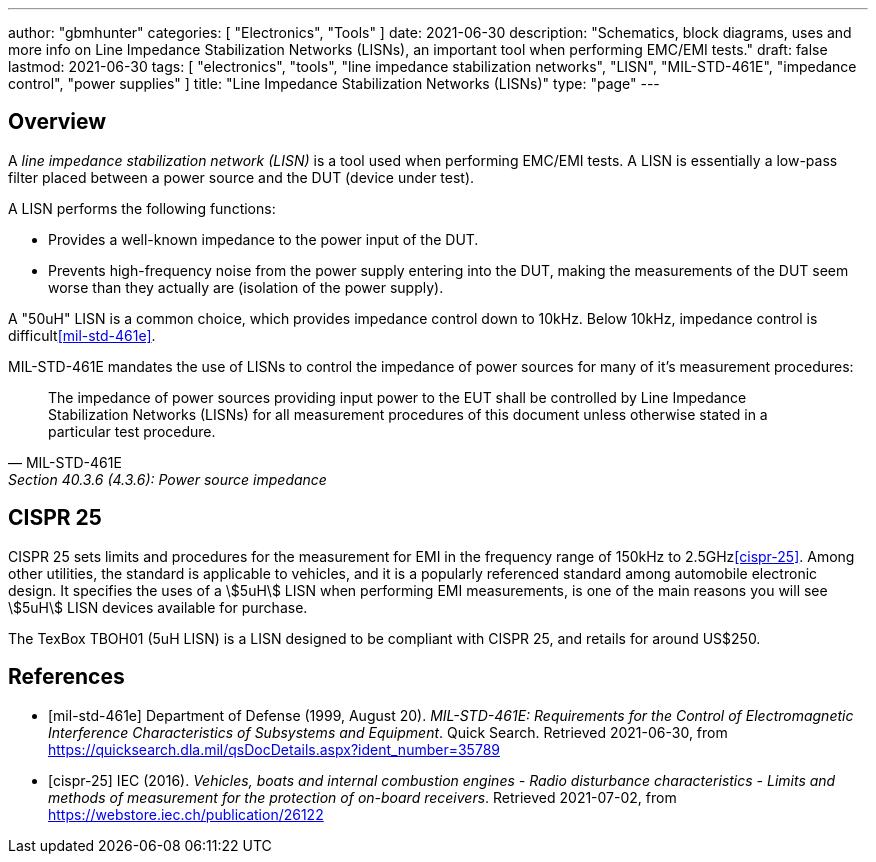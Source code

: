 ---
author: "gbmhunter"
categories: [ "Electronics", "Tools" ]
date: 2021-06-30
description: "Schematics, block diagrams, uses and more info on Line Impedance Stabilization Networks (LISNs), an important tool when performing EMC/EMI tests."
draft: false
lastmod: 2021-06-30
tags: [ "electronics", "tools", "line impedance stabilization networks", "LISN", "MIL-STD-461E", "impedance control", "power supplies" ]
title: "Line Impedance Stabilization Networks (LISNs)"
type: "page"
---

== Overview

A _line impedance stabilization network (LISN)_ is a tool used when performing EMC/EMI tests. A LISN is essentially a low-pass filter placed between a power source and the DUT (device under test).

A LISN performs the following functions:

* Provides a well-known impedance to the power input of the DUT.
* Prevents high-frequency noise from the power supply entering into the DUT, making the measurements of the DUT seem worse than they actually are (isolation of the power supply).

A "50uH" LISN is a common choice, which provides impedance control down to 10kHz. Below 10kHz, impedance control is difficult<<mil-std-461e>>.

MIL-STD-461E mandates the use of LISNs to control the impedance of power sources for many of it's measurement procedures:

[quote, MIL-STD-461E, Section 40.3.6 (4.3.6): Power source impedance]
____
The impedance of power sources providing input power to the EUT shall be controlled by Line
Impedance Stabilization Networks (LISNs) for all measurement procedures of this document
unless otherwise stated in a particular test procedure.
____

== CISPR 25

CISPR 25 sets limits and procedures for the measurement for EMI in the frequency range of 150kHz to 2.5GHz<<cispr-25>>. Among other utilities, the standard is applicable to vehicles, and it is a popularly referenced standard among automobile electronic design. It specifies the uses of a stem:[5uH] LISN when performing EMI measurements, is one of the main reasons you will see stem:[5uH] LISN devices available for purchase.

The TexBox TBOH01 (5uH LISN) is a LISN designed to be compliant with CISPR 25, and retails for around US$250.

[bibliography]
== References

* [[[mil-std-461e]]] Department of Defense (1999, August 20). _MIL-STD-461E: Requirements for the Control of Electromagnetic Interference Characteristics of Subsystems and Equipment_. Quick Search. Retrieved 2021-06-30, from https://quicksearch.dla.mil/qsDocDetails.aspx?ident_number=35789
* [[[cispr-25]]] IEC (2016). _Vehicles, boats and internal combustion engines - Radio disturbance characteristics - Limits and methods of measurement for the protection of on-board receivers_. Retrieved 2021-07-02, from https://webstore.iec.ch/publication/26122